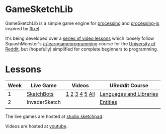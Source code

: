 * GameSketchLib

GameSketchLib is a simple game engine for [[http://processing.org/][processing]]
and [[http://processingjs.org/][processing-js]] inspired by [[http://flixel.org/][flixel]].

It's being developed over a [[http://www.youtube.com/user/tangentstorm][series of video lessons]] which
loosely follow SquashMonster's [[http://www.reddit.com/r/learngameprogramming/][/r/learngameprogramming]] 
course for the [[http://ureddit.com/][University of Reddit]], but (hopefully)
simplified for complete beginners to programming.

* Lessons

| Week | Live Game     | Videos        | UReddit Course          |
|------+---------------+---------------+-------------------------|
|    1 | [[http://studio.sketchpad.cc/sp/pad/view/ro.9StUe10Ce5Pgy/latest/][SketchBots]]    | [[http://www.youtube.com/watch?v=WznhcE2bPao&list=PL319D0DFF755E9F6C&index=1][1]] [[http://www.youtube.com/watch?v=WznhcE2bPao&list=PL319D0DFF755E9F6C&index=1][2]] [[http://www.youtube.com/watch?v=WznhcE2bPao&list=PL319D0DFF755E9F6C&index=1][3]] [[http://www.youtube.com/watch?v=WznhcE2bPao&list=PL319D0DFF755E9F6C&index=1][4]] [[http://www.youtube.com/watch?v=WznhcE2bPao&list=PL319D0DFF755E9F6C&index=1][5]] [[http://www.youtube.com/playlist?list=PL319D0DFF755E9F6C&feature=viewall][All]] | [[http://www.reddit.com/r/learngameprogramming/comments/kv3na/lesson_1_languages_and_libraries/][Languages and Libraries]] |
|    2 | InvaderSketch |               | [[http://www.reddit.com/r/learngameprogramming/comments/l2tir/lesson_2_entities][Entities]]                |
|      |               |               |                         |


The live games are hosted at [[http://studio.sketchpad.cc/][studio sketchpad]].

Videos are hosted at [[http://www.youtube.com/user/tangentstorm][youtube]].
